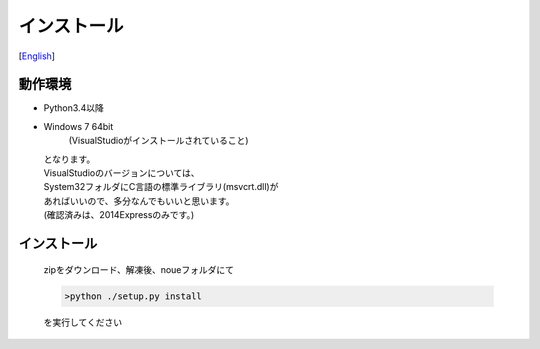 =================
インストール
=================
[`English <../eng/02.install.rst>`_]


動作環境
-------


* Python3.4以降
* Windows 7 64bit
   (VisualStudioがインストールされていること)


  | となります。
  | VisualStudioのバージョンについては、
  | System32フォルダにC言語の標準ライブラリ(msvcrt.dll)が
  | あればいいので、多分なんでもいいと思います。
  | (確認済みは、2014Expressのみです。)


インストール
-----------

 | zipをダウンロード、解凍後、noueフォルダにて

 .. code:: output

   >python ./setup.py install

 | を実行してください




